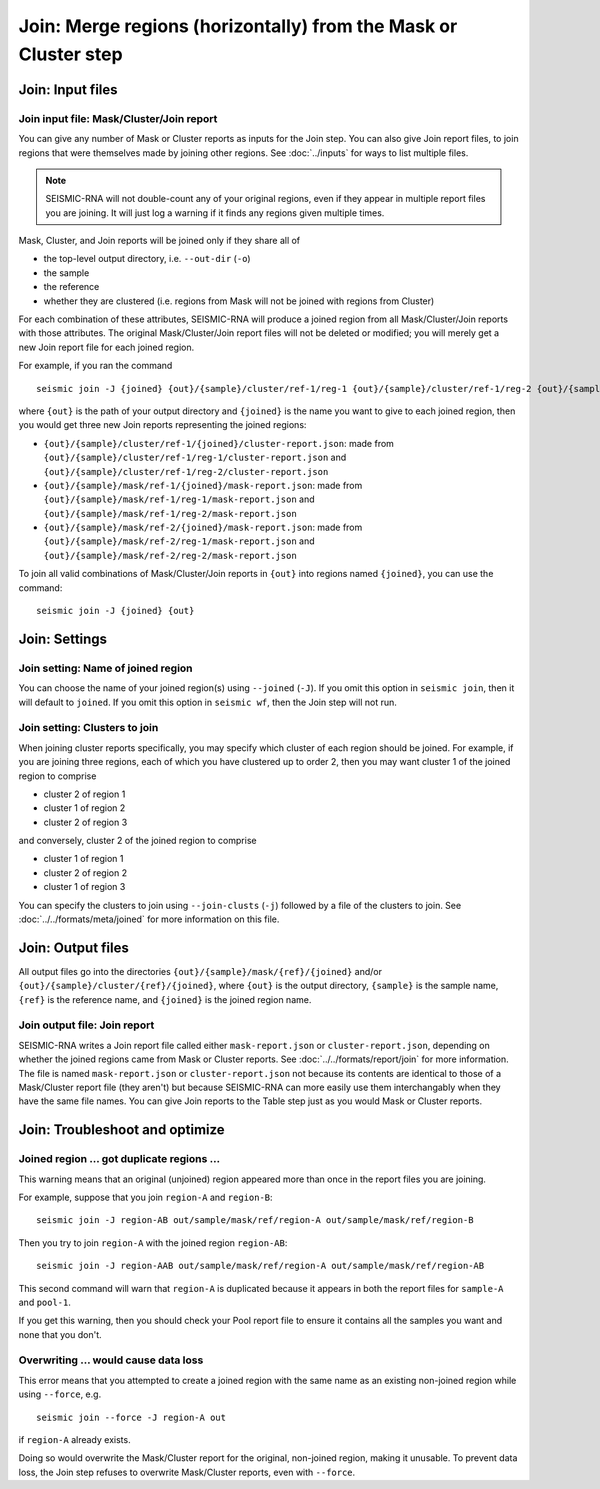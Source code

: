 
Join: Merge regions (horizontally) from the Mask or Cluster step
--------------------------------------------------------------------------------

Join: Input files
^^^^^^^^^^^^^^^^^^^^^^^^^^^^^^^^^^^^^^^^^^^^^^^^^^^^^^^^^^^^^^^^^^^^^^^^^^^^^^^^

Join input file: Mask/Cluster/Join report
""""""""""""""""""""""""""""""""""""""""""""""""""""""""""""""""""""""""""""""""

You can give any number of Mask or Cluster reports as inputs for the Join step.
You can also give Join report files, to join regions that were themselves made
by joining other regions.
See :doc:`../inputs` for ways to list multiple files.

.. note::
    SEISMIC-RNA will not double-count any of your original regions, even if
    they appear in multiple report files you are joining.
    It will just log a warning if it finds any regions given multiple times.

Mask, Cluster, and Join reports will be joined only if they share all of

- the top-level output directory, i.e. ``--out-dir`` (``-o``)
- the sample
- the reference
- whether they are clustered (i.e. regions from Mask will not be joined with
  regions from Cluster)

For each combination of these attributes, SEISMIC-RNA will produce a joined
region from all Mask/Cluster/Join reports with those attributes.
The original Mask/Cluster/Join report files will not be deleted or modified;
you will merely get a new Join report file for each joined region.

For example, if you ran the command ::

    seismic join -J {joined} {out}/{sample}/cluster/ref-1/reg-1 {out}/{sample}/cluster/ref-1/reg-2 {out}/{sample}/mask/ref-1/reg-1 {out}/{sample}/mask/ref-1/reg-2 {out}/{sample}/mask/ref-2/reg-1 {out}/{sample}/mask/ref-2/reg-2

where ``{out}`` is the path of your output directory and ``{joined}`` is the
name you want to give to each joined region, then you would get three new Join
reports representing the joined regions:

- ``{out}/{sample}/cluster/ref-1/{joined}/cluster-report.json``: made from
  ``{out}/{sample}/cluster/ref-1/reg-1/cluster-report.json`` and
  ``{out}/{sample}/cluster/ref-1/reg-2/cluster-report.json``
- ``{out}/{sample}/mask/ref-1/{joined}/mask-report.json``: made from
  ``{out}/{sample}/mask/ref-1/reg-1/mask-report.json`` and
  ``{out}/{sample}/mask/ref-1/reg-2/mask-report.json``
- ``{out}/{sample}/mask/ref-2/{joined}/mask-report.json``: made from
  ``{out}/{sample}/mask/ref-2/reg-1/mask-report.json`` and
  ``{out}/{sample}/mask/ref-2/reg-2/mask-report.json``

To join all valid combinations of Mask/Cluster/Join reports in ``{out}`` into
regions named ``{joined}``, you can use the command::

    seismic join -J {joined} {out}

Join: Settings
^^^^^^^^^^^^^^^^^^^^^^^^^^^^^^^^^^^^^^^^^^^^^^^^^^^^^^^^^^^^^^^^^^^^^^^^^^^^^^^^

Join setting: Name of joined region
""""""""""""""""""""""""""""""""""""""""""""""""""""""""""""""""""""""""""""""""

You can choose the name of your joined region(s) using ``--joined`` (``-J``).
If you omit this option in ``seismic join``, then it will default to ``joined``.
If you omit this option in ``seismic wf``, then the Join step will not run.

Join setting: Clusters to join
""""""""""""""""""""""""""""""""""""""""""""""""""""""""""""""""""""""""""""""""

When joining cluster reports specifically, you may specify which cluster of each
region should be joined.
For example, if you are joining three regions, each of which you have clustered
up to order 2, then you may want cluster 1 of the joined region to comprise

- cluster 2 of region 1
- cluster 1 of region 2
- cluster 2 of region 3

and conversely, cluster 2 of the joined region to comprise

- cluster 1 of region 1
- cluster 2 of region 2
- cluster 1 of region 3

You can specify the clusters to join using ``--join-clusts`` (``-j``) followed
by a file of the clusters to join.
See :doc:`../../formats/meta/joined` for more information on this file.

Join: Output files
^^^^^^^^^^^^^^^^^^^^^^^^^^^^^^^^^^^^^^^^^^^^^^^^^^^^^^^^^^^^^^^^^^^^^^^^^^^^^^^^

All output files go into the directories ``{out}/{sample}/mask/{ref}/{joined}``
and/or ``{out}/{sample}/cluster/{ref}/{joined}``, where ``{out}`` is the output
directory, ``{sample}`` is the sample name, ``{ref}`` is the reference name,
and ``{joined}`` is the joined region name.

Join output file: Join report
""""""""""""""""""""""""""""""""""""""""""""""""""""""""""""""""""""""""""""""""

SEISMIC-RNA writes a Join report file called either ``mask-report.json`` or
``cluster-report.json``, depending on whether the joined regions came from Mask
or Cluster reports.
See :doc:`../../formats/report/join` for more information.
The file is named ``mask-report.json`` or ``cluster-report.json`` not because
its contents are identical to those of a Mask/Cluster report file (they aren't)
but because SEISMIC-RNA can more easily use them interchangably when they have
the same file names.
You can give Join reports to the Table step just as you would Mask or Cluster
reports.

Join: Troubleshoot and optimize
^^^^^^^^^^^^^^^^^^^^^^^^^^^^^^^^^^^^^^^^^^^^^^^^^^^^^^^^^^^^^^^^^^^^^^^^^^^^^^^^

Joined region ... got duplicate regions ...
""""""""""""""""""""""""""""""""""""""""""""""""""""""""""""""""""""""""""""""""

This warning means that an original (unjoined) region appeared more than once
in the report files you are joining.

For example, suppose that you join ``region-A`` and ``region-B``::

    seismic join -J region-AB out/sample/mask/ref/region-A out/sample/mask/ref/region-B

Then you try to join ``region-A`` with the joined region ``region-AB``::

    seismic join -J region-AAB out/sample/mask/ref/region-A out/sample/mask/ref/region-AB

This second command will warn that ``region-A`` is duplicated because it
appears in both the report files for ``sample-A`` and ``pool-1``.

If you get this warning, then you should check your Pool report file to ensure
it contains all the samples you want and none that you don't.

Overwriting ... would cause data loss
""""""""""""""""""""""""""""""""""""""""""""""""""""""""""""""""""""""""""""""""

This error means that you attempted to create a joined region with the same
name as an existing non-joined region while using ``--force``, e.g. ::

    seismic join --force -J region-A out

if ``region-A`` already exists.

Doing so would overwrite the Mask/Cluster report for the original, non-joined
region, making it unusable.
To prevent data loss, the Join step refuses to overwrite Mask/Cluster reports,
even with ``--force``.
